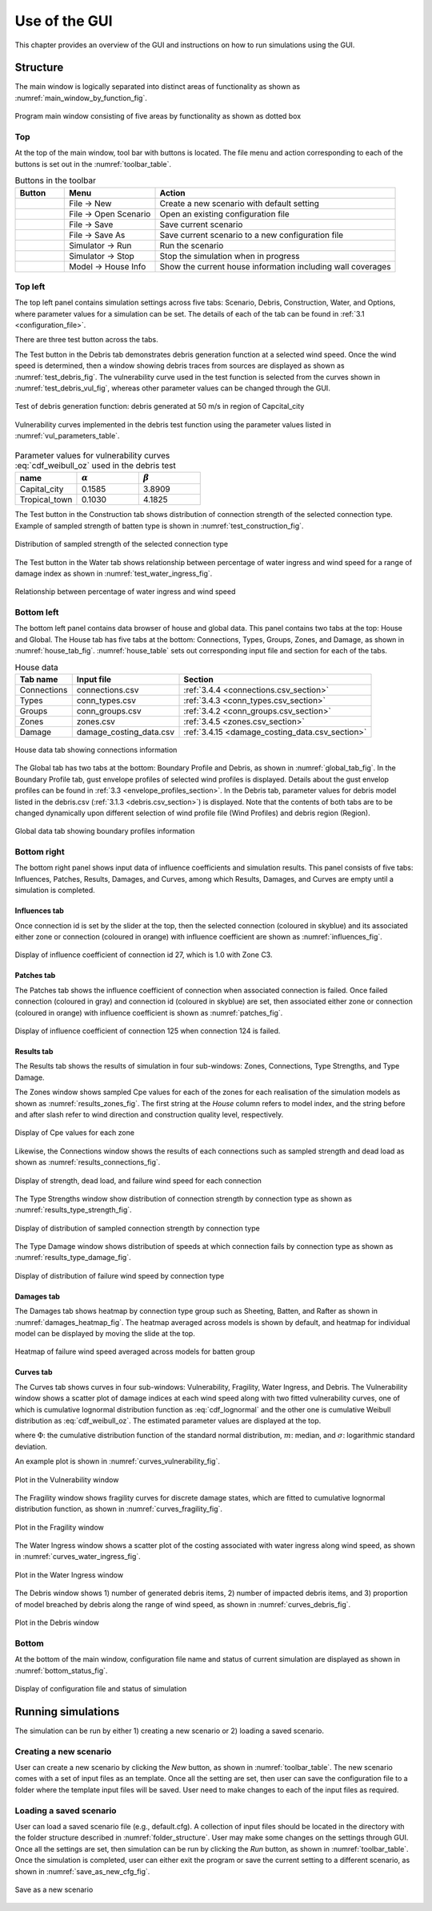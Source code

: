 .. _use_of_the_GUI:

..
  # with overline, for parts
  * with overline, for chapters
  =, for sections
  -, for subsections
  ^, for subsubsections
  ", for paragraphs

**************
Use of the GUI
**************

This chapter provides an overview of the GUI and instructions on how to run simulations using the GUI.


Structure
=========

The main window is logically separated into distinct areas of functionality as shown as :numref:`main_window_by_function_fig`.

.. _main_window_by_function_fig:
.. figure:: _static/image/main_window_by_function.png
    :align: center
    :width: 80 %

    Program main window consisting of five areas by functionality as shown as dotted box


Top
---

At the top of the main window, tool bar with buttons is located. The file menu and action corresponding to each of the buttons is set out in the :numref:`toolbar_table`.

.. tabularcolumns:: |p{1.0cm}|p{4.0cm}|p{7.5cm}|
.. _toolbar_table:
.. csv-table:: Buttons in the toolbar
    :header: Button, Menu, "Action"

    .. figure:: _static/image/filenew.png, File -> New, Create a new scenario with default setting
    .. figure:: _static/image/fileopen.png, File -> Open Scenario, Open an existing configuration file
    .. figure:: _static/image/filesave.png, File -> Save, Save current scenario
    .. figure:: _static/image/filesaveas.png, File -> Save As, Save current scenario to a new configuration file
    .. figure:: _static/image/forward.png, Simulator -> Run, Run the scenario
    .. figure:: _static/image/filequit.png, Simulator -> Stop, Stop the simulation when in progress
    .. figure:: _static/image/home2.png, Model -> House Info, Show the current house information including wall coverages

Top left
--------

The top left panel contains simulation settings across five tabs: Scenario, Debris, Construction, Water, and Options, where parameter values for a simulation can be set. The details of each of the tab can be found in :ref:`3.1 <configuration_file>`.

There are three test button across the tabs.

The Test button in the Debris tab demonstrates debris generation function at a selected wind speed. Once the wind speed is determined, then a window showing debris traces from sources are displayed as shown as :numref:`test_debris_fig`. The vulnerability curve used in the test function is selected from the curves shown in :numref:`test_debris_vul_fig`, whereas other parameter values can be changed through the GUI.

.. _test_debris_fig:
.. figure:: _static/image/test_debris.png
    :align: center
    :width: 80 %

    Test of debris generation function: debris generated at 50 m/s in region of Capcital_city

.. _test_debris_vul_fig:
.. figure:: _static/image/test_debris_vul.png
    :align: center
    :width: 80 %

    Vulnerability curves implemented in the debris test function using the parameter values listed in :numref:`vul_parameters_table`.

.. tabularcolumns:: |p{4.0cm}|p{4.0cm}|p{4.0cm}|
.. _vul_parameters_table:
.. csv-table:: Parameter values for vulnerability curves :eq:`cdf_weibull_oz` used in the debris test
    :header: name, |alpha|, |beta|
    :widths: 30, 30, 30

    Capital_city, 0.1585, 3.8909
    Tropical_town, 0.1030, 4.1825

The Test button in the Construction tab shows distribution of connection strength of the selected connection type. Example of sampled strength of batten type is shown in :numref:`test_construction_fig`.

.. _test_construction_fig:
.. figure:: _static/image/test_construction.png
    :align: center
    :width: 80 %

    Distribution of sampled strength of the selected connection type

The Test button in the Water tab shows relationship between percentage of water ingress and wind speed for a range of damage index as shown in :numref:`test_water_ingress_fig`.

.. _test_water_ingress_fig:
.. figure:: _static/image/test_water_ingress.png
    :align: center
    :width: 80 %

    Relationship between percentage of water ingress and wind speed


Bottom left
-----------

The bottom left panel contains data browser of house and global data. This panel contains two tabs at the top: House and Global. The House tab has five tabs at the bottom: Connections, Types, Groups, Zones, and Damage, as shown in :numref:`house_tab_fig`. :numref:`house_table` sets out corresponding input file and section for each of the tabs.

.. tabularcolumns:: |p{2.0cm}|p{4.0cm}|p{7.5cm}|
.. _house_table:
.. csv-table:: House data
    :header: Tab name, Input file, Section

    Connections, connections.csv, :ref:`3.4.4 <connections.csv_section>`
    Types, conn_types.csv, :ref:`3.4.3 <conn_types.csv_section>`
    Groups, conn_groups.csv, :ref:`3.4.2 <conn_groups.csv_section>`
    Zones, zones.csv, :ref:`3.4.5 <zones.csv_section>`
    Damage, damage_costing_data.csv, :ref:`3.4.15 <damage_costing_data.csv_section>`

.. _house_tab_fig:
.. figure:: _static/image/house_tab.png
    :align: center
    :width: 80 %

    House data tab showing connections information

The Global tab has two tabs at the bottom: Boundary Profile and Debris, as shown in :numref:`global_tab_fig`. In the Boundary Profile tab, gust envelope profiles of selected wind profiles is displayed. Details about the gust envelop profiles can be found in :ref:`3.3 <envelope_profiles_section>`. In the Debris tab, parameter values for debris model listed in the debris.csv (:ref:`3.1.3 <debris.csv_section>`) is displayed. Note that the contents of both tabs are to be changed dynamically upon different selection of wind profile file (Wind Profiles) and debris region (Region).

.. _global_tab_fig:
.. figure:: _static/image/global_tab.png
    :align: center
    :width: 80 %

    Global data tab showing boundary profiles information

Bottom right
------------

The bottom right panel shows input data of influence coefficients and simulation results. This panel consists of five tabs: Influences, Patches, Results, Damages, and Curves, among which Results, Damages, and Curves are empty until a simulation is completed.

Influences tab
^^^^^^^^^^^^^^
Once connection id is set by the slider at the top, then the selected connection (coloured in skyblue) and its associated either zone or connection (coloured in orange) with influence coefficient are shown as :numref:`influences_fig`.

.. _influences_fig:
.. figure:: _static/image/influences.png
    :align: center
    :width: 80 %

    Display of influence coefficient of connection id 27, which is 1.0 with Zone C3.

Patches tab
^^^^^^^^^^^
The Patches tab shows the influence coefficient of connection when associated connection is failed. Once failed connection (coloured in gray) and connection id (coloured in skyblue) are set, then associated either zone or connection (coloured in orange) with influence coefficient is shown as :numref:`patches_fig`.

.. _patches_fig:
.. figure:: _static/image/patches.png
    :align: center
    :width: 80 %

    Display of influence coefficient of connection 125 when connection 124 is failed.

Results tab
^^^^^^^^^^^

The Results tab shows the results of simulation in four sub-windows: Zones, Connections, Type Strengths, and Type Damage.

The Zones window shows sampled Cpe values for each of the zones for each realisation of the simulation models as shown as :numref:`results_zones_fig`. The first string at the *House* column refers to model index, and the string before and after slash refer to wind direction and construction quality level, respectively.

.. _results_zones_fig:
.. figure:: _static/image/results_zones.png
    :align: center
    :width: 80 %

    Display of Cpe values for each zone

Likewise, the Connections window shows the results of each connections such as sampled strength and dead load as shown as :numref:`results_connections_fig`.

.. _results_connections_fig:
.. figure:: _static/image/results_connections.png
    :align: center
    :width: 80 %

    Display of strength, dead load, and failure wind speed for each connection

The Type Strengths window show distribution of connection strength by connection type as shown as :numref:`results_type_strength_fig`.

.. _results_type_strength_fig:
.. figure:: _static/image/results_type_strength.png
    :align: center
    :width: 80 %

    Display of distribution of sampled connection strength by connection type

The Type Damage window shows distribution of speeds at which connection fails by connection type as shown as :numref:`results_type_damage_fig`.

.. _results_type_damage_fig:
.. figure:: _static/image/results_type_damage.png
    :align: center
    :width: 80 %

    Display of distribution of failure wind speed by connection type

Damages tab
^^^^^^^^^^^

The Damages tab shows heatmap by connection type group such as Sheeting, Batten, and Rafter as shown in :numref:`damages_heatmap_fig`. The heatmap averaged across models is shown by default, and heatmap for individual model can be displayed by moving the slide at the top.

.. _damages_heatmap_fig:
.. figure:: _static/image/damages_heatmap.png
    :align: center
    :width: 80 %

    Heatmap of failure wind speed averaged across models for batten group


Curves tab
^^^^^^^^^^

The Curves tab shows curves in four sub-windows: Vulnerability, Fragility, Water Ingress, and Debris. The Vulnerability window shows a scatter plot of damage indices at each wind speed along with two fitted vulnerability curves, one of which is cumulative lognormal distribution function as :eq:`cdf_lognormal` and the other one is cumulative Weibull distribution as :eq:`cdf_weibull_oz`. The estimated parameter values are displayed at the top.


.. math::
    :label: cdf_lognormal

    F_X(x; m, \sigma) = \Phi\left( \frac{\ln (x / m)} \sigma \right)

where :math:`\Phi`: the cumulative distribution function of the standard normal distribution, :math:`m`: median, and :math:`\sigma`: logarithmic standard deviation.

.. math::
    :label: cdf_weibull_oz

    F(x; \alpha, \beta) = 1- \exp\left[-\left(\frac{x}{e^\beta}\right)^\frac{1}{\alpha}\right]


An example plot is shown in :numref:`curves_vulnerability_fig`.


.. _curves_vulnerability_fig:
.. figure:: _static/image/curves_vulnerability.png
    :align: center
    :width: 80 %

    Plot in the Vulnerability window

The Fragility window shows fragility curves for discrete damage states, which are fitted to cumulative lognormal distribution function, as shown in :numref:`curves_fragility_fig`.

.. _curves_fragility_fig:
.. figure:: _static/image/curves_fragility.png
    :align: center
    :width: 80 %

    Plot in the Fragility window

The Water Ingress window shows a scatter plot of the costing associated with water ingress along wind speed, as shown in :numref:`curves_water_ingress_fig`.

.. _curves_water_ingress_fig:
.. figure:: _static/image/curves_water_ingress.png
    :align: center
    :width: 80 %

    Plot in the Water Ingress window

The	Debris window shows 1) number of generated debris items, 2) number of impacted debris items, and 3) proportion of model breached by debris along the range of wind speed, as shown in :numref:`curves_debris_fig`.

.. _curves_debris_fig:
.. figure:: _static/image/curves_debris.png
    :align: center
    :width: 80 %

    Plot in the Debris window

Bottom
------

At the bottom of the main window, configuration file name and status of current simulation are displayed as shown in :numref:`bottom_status_fig`.

.. _bottom_status_fig:
.. figure:: _static/image/bottom_status.png
    :align: center
    :width: 80 %

    Display of configuration file and status of simulation

Running simulations
===================

The simulation can be run by either 1) creating a new scenario or 2) loading a saved scenario.

Creating a new scenario
-----------------------

User can create a new scenario by clicking the *New* button, as shown in :numref:`toolbar_table`. The new scenario comes with a set of input files as an template. Once all the setting are set, then user can save the configuration file to a folder where the template input files will be saved. User need to make changes to each of the input files as required.

Loading a saved scenario
------------------------

User can load a saved scenario file (e.g., default.cfg). A collection of input files should be located in the directory with the folder structure described in :numref:`folder_structure`. User may make some changes on the settings through GUI. Once all the settings are set, then simulation can be run by clicking the *Run* button, as shown in
:numref:`toolbar_table`. Once the simulation is completed, user can either exit the program or save the current setting to a different scenario, as shown in :numref:`save_as_new_cfg_fig`.


.. _save_as_new_cfg_fig:
.. figure:: _static/image/save_as_new_cfg.png
    :align: center
    :width: 80 %

    Save as a new scenario



.. |alpha| replace:: :math:`\alpha`
.. |beta| replace:: :math:`\beta`

